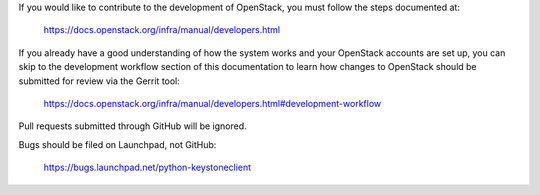 If you would like to contribute to the development of OpenStack,
you must follow the steps documented at:

   https://docs.openstack.org/infra/manual/developers.html

If you already have a good understanding of how the system works
and your OpenStack accounts are set up, you can skip to the
development workflow section of this documentation to learn how
changes to OpenStack should be submitted for review via the
Gerrit tool:

   https://docs.openstack.org/infra/manual/developers.html#development-workflow

Pull requests submitted through GitHub will be ignored.

Bugs should be filed on Launchpad, not GitHub:

   https://bugs.launchpad.net/python-keystoneclient
